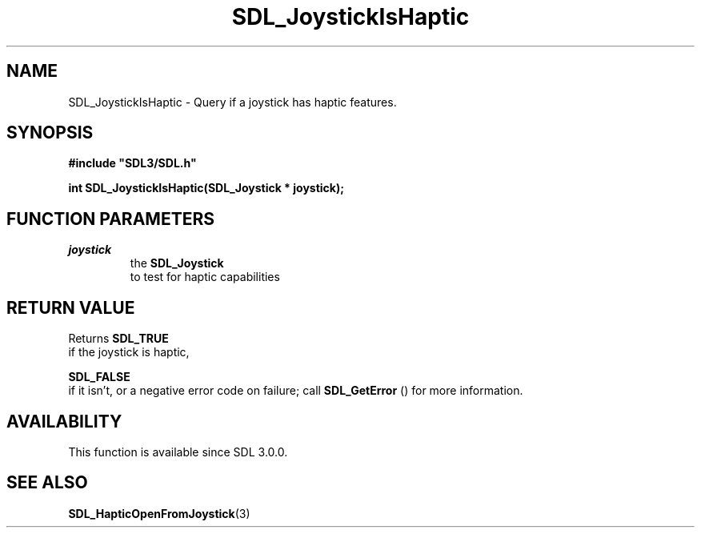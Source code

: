 .\" This manpage content is licensed under Creative Commons
.\"  Attribution 4.0 International (CC BY 4.0)
.\"   https://creativecommons.org/licenses/by/4.0/
.\" This manpage was generated from SDL's wiki page for SDL_JoystickIsHaptic:
.\"   https://wiki.libsdl.org/SDL_JoystickIsHaptic
.\" Generated with SDL/build-scripts/wikiheaders.pl
.\"  revision 60dcaff7eb25a01c9c87a5fed335b29a5625b95b
.\" Please report issues in this manpage's content at:
.\"   https://github.com/libsdl-org/sdlwiki/issues/new
.\" Please report issues in the generation of this manpage from the wiki at:
.\"   https://github.com/libsdl-org/SDL/issues/new?title=Misgenerated%20manpage%20for%20SDL_JoystickIsHaptic
.\" SDL can be found at https://libsdl.org/
.de URL
\$2 \(laURL: \$1 \(ra\$3
..
.if \n[.g] .mso www.tmac
.TH SDL_JoystickIsHaptic 3 "SDL 3.0.0" "SDL" "SDL3 FUNCTIONS"
.SH NAME
SDL_JoystickIsHaptic \- Query if a joystick has haptic features\[char46]
.SH SYNOPSIS
.nf
.B #include \(dqSDL3/SDL.h\(dq
.PP
.BI "int SDL_JoystickIsHaptic(SDL_Joystick * joystick);
.fi
.SH FUNCTION PARAMETERS
.TP
.I joystick
the 
.BR SDL_Joystick
 to test for haptic capabilities
.SH RETURN VALUE
Returns 
.BR SDL_TRUE
 if the joystick is haptic,

.BR SDL_FALSE
 if it isn't, or a negative error code on failure;
call 
.BR SDL_GetError
() for more information\[char46]

.SH AVAILABILITY
This function is available since SDL 3\[char46]0\[char46]0\[char46]

.SH SEE ALSO
.BR SDL_HapticOpenFromJoystick (3)
